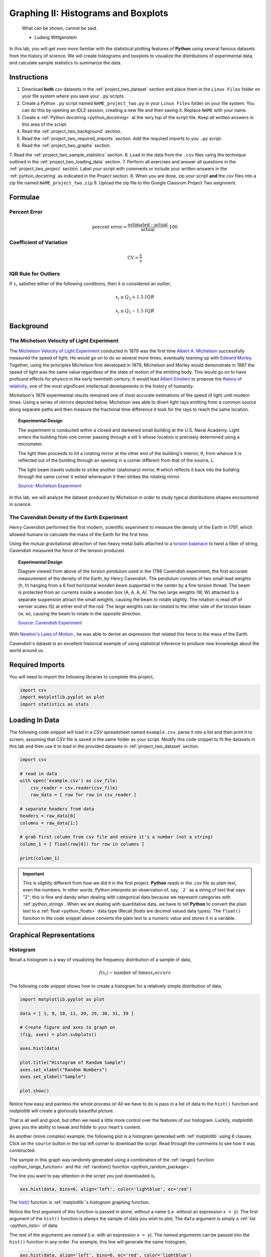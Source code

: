 .. _project_two:

====================================
Graphing II: Histograms and Boxplots
====================================

    What can be shown, cannot be said.

    - Ludwig Wittgenstein

In this lab, you will get *even more* familiar with the statistical plotting features of **Python** using several famous datasets from the history of science. We will create histograms and boxplots to visualize the distributions of experimental data, and calculate sample statistics to summarize the data. 

.. _project_two_instructions:

Instructions
============

1. Download **both** *csv* datasets in the :ref:`project_two_dataset` section and place them in the ``Linux Files`` folder on your file system where you save your ``.py`` scripts.
2. Create a Python ``.py`` script named ``NAME_project_two.py`` in your ``Linux Files`` folder on your file system. You can do this by opening an IDLE session, creating a new file and then saving it. Replace ``NAME`` with your name.
3. Create a :ref:`Python docstring <python_docstring>` at the very top of the script file. Keep all written answers in this area of the script.
4. Read the :ref:`project_two_background` section.
5. Read the :ref:`project_two_required_imports` section. Add the required imports to you ``.py`` script.
6. Read the :ref:`project_two_graphs` section.
7. Read the :ref:`project_two_sample_statistics` section.
6. Load in the data from the ``.csv`` files using the technique outlined in the :ref:`project_two_loading_data` section.
7. Perform all exercises and answer all questions in the :ref:`project_two_project` section. Label your script with comments or include your written answers in the :ref:`python_docstring` as indicated in the *Project* section.
8. When you are done, zip your script **and** the *csv* files into a zip file named ``NAME_project_two.zip``
9. Upload the zip file to the Google Classrom Project Two asignment.

Formulae
========

Percent Error
-------------

.. math::

    \text{percent error} = \frac{ \text{estimated - actual} }{ \text{actual} } \cdot 100

Coefficient of Variation
------------------------

.. math::

    \text{CV} = \frac{s}{\bar{x}}

IQR Rule for Outliers
---------------------

If :math:`x_i` satisfies either of the following conditions, then it is considered an *outlier*,

.. math::

    x_i \geq Q_3 + 1.5 \cdot IQR

.. math:: 

    x_i \leq Q_1 - 1.5 \cdot IQR

.. _project_two_background: 

Background
==========

The Michelson Velocity of Light Experiment 
------------------------------------------

The `Michelson Velocity of Light Experiment <https://www.gutenberg.org/files/11753/11753-h/11753-h.htm>`_ conducted in 1879 was the first time `Albert A. Michelson <https://en.wikipedia.org/wiki/Albert_A._Michelson>`_ successfully measured the speed of light. He would go on to do so several more times, eventually teaming up with `Edward Morley <https://en.wikipedia.org/wiki/Edward_W._Morley>`_. Together, using the principles Michelson first developed in 1879, Michelson and Morley would demonstrate in 1887 the speed of light was the same value regardless of the state of motion of the emitting body. This would go on to have profound effects for physics in the early twentieth century; It would lead `Albert Einstein <https://en.wikipedia.org/wiki/Albert_Einstein>`_ to propose the `theory of relativity <https://en.wikipedia.org/wiki/Theory_of_relativity>`_, one of the most significant intellectual developments in the history of humanity. 

Michelson's 1879 experimental results remained one of most accurate estimations of the speed of light until modern times. Using a series of mirrors depicted below, Michelson was able to divert light rays emitting from a common source along separate paths and then measure the fractional time difference it took for the rays to reach the same location.

.. image:: ../../assets/imgs/context/michelson_experiment.png
    :width: 60%
    :align: center

.. topic:: Experimental Design
	
	The experiment is conducted within a closed and darkened small building at the U.S. Naval Academy. Light enters the building from one corner passing through a slit ``S`` whose location is precisely determined using a micrometer.

	The light then proceeds to hit a rotating mirror at the other end of the building's interior, ``R``, from whence it is reflected out of the building through an opening in a corner different from that of the source, ``L``.

	The light beam travels outside to strike another (stationary) mirror, ``M`` which reflects it back into the building through the same corner it exited whereupon it then strikes the rotating mirror.
	
	`Source: Michelson Experiment <https://great-northern-diver.github.io/loon.data/reference/michelson_1879.html>`_

In this lab, we will analyze the dataset produced by Michelson in order to study typical distributions shapes encountered in science.

The Cavendish Density of the Earth Experiment
---------------------------------------------

Henry Cavendish performed the first modern, scientific experiment to measure the density of the Earth in 1797, which allowed humans to calculate the mass of the Earth for the first time. 

Using the mutual gravitational attraction of two heavy metal balls attached to a `torsion balanace <https://en.wikipedia.org/wiki/Torsion_spring#Torsion_balance>`_ to twist a fiber of string, Cavendish measured the force of the tension produced. 

.. image:: ../../assets/imgs/context/cavendish_torsion_balance.png
	:width: 60%
	:align: center

.. topic:: Experimental Design

	Diagram viewed from above of the torsion pendulum used in the 1798 Cavendish experiment, the first accurate measurement of the density of the Earth, by Henry Cavendish. The pendulum consists of two small lead weights (h, h) hanging from a 6 foot horizontal wooden beam supported in the center by a fine torsion thread. The beam is protected from air currents inside a wooden box (A, A, A, A). The two large weights (W, W) attached to a separate suspension attract the small weights, causing the beam to rotate slightly. The rotation is read off of vernier scales (S) at either end of the rod. The large weights can be rotated to the other side of the torsion beam (w, w), causing the beam to rotate in the opposite direction.
	
	`Source: Cavendish Experiment <https://commons.wikimedia.org/wiki/File:Cavendish_experiment_schematic.png>`_

With `Newton's Laws of Motion <https://en.wikipedia.org/wiki/Newton%27s_laws_of_motion>`_ , he was able to derive an expression that related this force to the mass of the Earth. 

Cavendish's dataset is an excellent historical example of using statistical inference to produce new knowledge about the world around us. 

.. _project_two_required_imports:

Required Imports
================

You will need to import the following libraries to complete this project,

.. code:: python
    
    import csv
    import matplotlib.pyplot as plot
    import statistics as stats

.. _project_two_loading_data:

Loading In Data
===============

The following code snippet will load in a *CSV* spreadsheet named ``example.csv``, parse it into a list and then print it to screen, assuming that *CSV* file is saved in the same folder as your script. Modify this code snippet to fit the datasets in this lab and then use it to load in the provided datasets in :ref:`project_two_dataset` section.

.. code-block:: python 

    import csv

    # read in data
    with open('example.csv') as csv_file:
        csv_reader = csv.reader(csv_file)
        raw_data = [ row for row in csv_reader ]

    # separate headers from data
    headers = raw_data[0]
    columns = raw_data[1:]

    # grab first column from csv file and ensure it's a number (not a string)
    column_1 = [ float(row[0]) for row in columns ]

    print(column_1)

.. important::

    This is *slighlty* different from how we did it in the first project. **Python** reads in the *.csv* file as plain text, even the numbers. In other words, Python interprets an observation of, say, ```2``` as a string of text that says "2"; this is fine and dandy when dealing with categorical data because we represent categories with :ref:`python_strings`. When we are dealing with quantitative data, we have to tell **Python** to convert the plain text to a :ref:`float <python_floats>` data type (Recall *floats* are *decimal* valued data types). The ``float()`` function in the code snippet above converts the plain text to a numeric value and stores it in a variable.

.. _project_two_graphs:

Graphical Representations
=========================

.. _project_two_histograms:

Histogram
---------

Recall a *histogram* is a way of visualizing the frequency distribution of a sample of data,

.. math:: 

    f(x_i) \sim \text{number of times} x_i {occurs}

The following code snippet shows how to create a histogram for a relatively simple distribution of data,

.. code:: python

    import matplotlib.pyplot as plot

    data = [ 1, 9, 10, 11, 20, 29, 30, 31, 39 ]

    # Create figure and axes to graph on
    (fig, axes) = plot.subplots()

    axes.hist(data)

    plot.title("Histogram of Random Sample")
    axes.set_xlabel("Random Numbers")
    axes.set_ylabel("Sample")

    plot.show()

.. plot:: assets/plots/histograms/histogram_simple.py

Notice how easy and painless the whole process is! All we have to do is pass in a list of data to the ``hist()`` function and *matplotlib* will create a gloriously beautiful picture. 

That is all well and good, but often we need a little more control over the features of our histogram. Luckily, *matplotlib* gives you the ability to tweak and fiddle to your heart's content. 

As another (more complex) example, the following plot is a histogram generated with :ref:`matplotlib` using *6* classes. Click on the ``source`` button in the top left corner to download the script. Read through the comments to see how it was constructed. 

.. plot:: assets/plots/histograms/histogram_normal.py

The sample in this graph was randomly generated using a combination of the :ref:`range() function <python_range_function>` and the :ref:`random() function <python_random_package>`.

The line you want to pay attention in the script you just downloaded is,

.. code:: python 

    axs.hist(data, bins=6, align='left', color='lightblue', ec='red')

The `hist() <https://matplotlib.org/stable/api/_as_gen/matplotlib.pyplot.hist.html>`_ function is :ref:`matplotlib`'s *histogram* graphing function. 

Notice the first argument of this function is passed in alone, without a name (i.e. without an expression ``x = y``). The first argument of the ``hist()`` function is *always* the sample of data you wish to plot; The ``data`` argument is simply a :ref:`list <python_lists>` of data. 

The rest of the arguments are *named* (i.e. with an expression ``x = y``). The *named* arguments can be passed into the ``hist()`` function in any order. For example, this line will generate the same histogram,

.. code:: python

    axs.hist(data, align='left', bins=6, ec='red', color='lightblue')

The only requirement is *data* must be passed in first. The other arguments may be passed in as you please.

And there are many arguments you can pass into the ``hist()`` function. You can check out the `hist() documentation on the matplotlib website <https://matplotlib.org/stable/api/_as_gen/matplotlib.pyplot.hist.html>`_ for a full list of arguments. The only *required* is the ``data`` argument. 

The ``bin`` argument is the number of *classes*. If don't specify this, :ref:`matplotlib` will use its best judgement.

.. important:: 

    *bins* is a term you will frequently see when using computer programs that generate histograms. *bins* are *classes*.

The other arguments, ``align``, ``color`` and ``ec``, affect the *styling* of the graph. 

``align`` tells :ref:`matplotlib` where to align the histogram bar. Valid values are ``left``, ``mid`` and ``right``. ``left`` aligns the histogram bars to the lower class limit. ``mid`` centers the histogram bars over the midpoint of each class. ``right`` will align the histogram bars with the upper class limit.

``color`` is the color that fills the histogram bars. We discussed this argument in the :ref:`Project One Bar Chart section <project_one_bar_charts>`. You can also find a list of all the *named* colors on the `color page of the matplotlib documentation <https://matplotlib.org/stable/gallery/color/named_colors.html>`_. Some of them are printed below for quick reference,

- maroon
- salmon
- chocolate
- darkorange
- springgreen
- navy
- hotpink

As you can see, there are lots of options to make your graph nice and pretty.

.. _project_two_cumulative_frequency_histograms:

Cumulative Frequency Histograms
-------------------------------

Recall the *cumulative* frequency of a distribution is defined as the sum of frequencies up to a certain observation,

.. math::

    F(x_i) = \sum_{x_1}^{x_i} x_j

We sometimes call :math:`F(x_i)` the *cumulative distribution function* (**CDF**). It tells how much of a distribution is *less than or equal* to a certain observation. In symbols,

.. math::

    F(x_i) = P(X \leq x_i)
    
When we first introduced the **CDF**, we graphed it using a modified histogram where we stacked up the frequencies. 

.. note::

    This is different from how our calculators represent this graph. Our calculators use a line graph to plot the CDF.

**Python** also uses a modified histogram to graph the **CDF**. In fact, **CDF**s are generated using the same ``hist()`` function as regular histograms; the only difference between regular histograms and cumulative histograms in **Python** is the arguments you pass into the ``hist()`` function. 

The following code snippet generates a **CDF** for a sample of data,

.. code:: python

    import matplotlib.pyplot as plt

    (fig, axes) = plt.subplots()

    data = [ 1, 9, 10, 11, 20, 29, 30, 31, 39 ]

    plt.suptitle('Cumulative Histogram of Random Sample')
    plt.title(f"n = {len(data)}")

    axes.set_xlabel("Grades")
    axes.set_ylabel("Cumulative Frequency")

    axes.hist(data, bins=6, cumulative=True, density=True)

    plt.show()

.. plot:: assets/plots/ogives/ogive_simple.py

To create a **CDF**, all we have to do is pass in two extra arguments to ``hist()``, the ``cumulative`` argument and ``density`` argument. For **CDF**s, both of these arguments are set to ``True``. ``cumulative`` tells *matplotlib* to accumulate the frequencies and stack them as it graphs the frequency distribution. ``density`` tells *matplotlib** to scale the vertical axis to 1. 

.. _project_two_boxplots:

Boxplots
--------

Recall a *boxplot* is a way of visualizing the *spread*, or *variation* of a distribution. In order to create one, a boxplot requires the :ref:`five_number_summary` of the distribution. The five sample statistics that are required are as follows,

1. :ref:`maximum <maximum>`
2. :ref:`first quartile <special_percentiles>`
3. :ref:`median <median>`
4. :ref:`third quartile <special_percentiles>` 
5. :ref:`minimum <minimum>`

#2-#4 represent the *box* of the boxplot. #1 and #5 represent the *whiskers* of the boxplot. 

For example, suppose we had a sample of *ordered* data,

.. math::

    S = \{ 1, 9, 10, 11, 20, 29, 30, 31, 39 \}

If we were doing this by hand, we would find all of the sample statistics in the Five Number Summary and draw the boxplot in the xy-plane (as we have many times). However, we are using :ref:`matplotlib <python_plotting>` to create statistical graphs and *matplotlib* will do a lot of heavy-lifting for us.

.. note::

    We will also talk about how to make **Python** calculate all these sample statistics for us in the :ref:`project_two_sample_statistics` section down below.

A boxplot for the example we were just discussing can be created in **Python** with the following snippet of code,

.. code:: python

    import matplotlib.pyplot as plot

    data = [ 1, 9, 10, 11, 20, 29, 30, 31, 39 ]

    # Create figure and axes to graph on
    (fig, axes) = plot.subplots()

    axes.boxplot(data, vert=False, whis=(0,100))

    plot.title("Box Plot of Random Sample")
    axes.set_xlabel("Random Numbers")
    axes.set_ylabel("Sample")

    plot.show()

.. plot:: assets/plots/boxplots/boxplot_simple.py

The `boxplot() <https://matplotlib.org/stable/api/_as_gen/matplotlib.pyplot.boxplot.html>`_ is, as you might have guessed, :ref:`matplotlib`'s way of generating boxplots. The first argument is the dataset we will wish to graph. 

The second argument is a *named* argument ``vert``. This controls the *direction* of the boxplot, i.e vertical versus horizontal. We have passed in a value of ``False``, meaning we want a *horizontal* boxplot. We always want our boxplots to align with our histograms; that is to say, we want the x-axis of both the histogram and the boxplot to represent the same values.

The third argument, ``whis``, is an ordered pair that controls where the whiskers of the boxplot are drawn. The first number in the ordered paired is the lower percentile you wish to graph; the second number in the ordered pair is the upper percentile you wish to graph. We have passed in ```(0,100)``` to indicate the whiskers will be drawn at the 0 :sup:`th` and the 100 :sup:`th` percentile; in other words, at the minimum and maximum values of the distribution.

.. _project_two_simultaneous_plots:

Simultaneous Plots
------------------

*matplotlib* is capable of graphing multiple plots at once. To do this, we create multiple sets of ``axes``. We control the number of ``axes`` *matplotlib* creates by passing in arguments to the ``subplot()``. 

The following code snippet will create a histogram and boxplot on the plot and then display it to the user,

.. code:: python

    .. code:: python

    import matplotlib.pyplot as plot

    data = [ 1, 9, 10, 11, 20, 29, 30, 31, 39 ]

    # Create figure and axes to graph on
    (fig, axes) = plot.subplots(1, 2)

    axes[0].hist(data)
    axes[1].boxplot(data, vert=False, whis=(0,100))

    plot.title("Box Plot of Random Sample")
    axes.set_xlabel("Random Numbers")
    axes.set_ylabel("Sample")

    plot.show()

.. plot:: assets/plots/other/boxplot_and_histogram.py

There are several things to notice about this code. 

First: We are passing in a ```1``` and a ```2``` to the ``subplots()`` function. When you pass arguments into ``subplots()``, it creates multiple *figures* and multiple *axes*. In this class, we don't care about *figures*, but because we want to create multiple axes, we still have to pass in a ```1```; *matplotlib* always interprets the first argument to the ``subplots()`` function as the number of *figures* to create. The second argument to the ``subplots()`` function is the important bit; we are passing in a ```2```, which tells *matplotlib* to create two sets of axes. It will return these axes as a :ref:`list <python_lists>`, which brings us the second important point.

Second: We plot the histogram on one set of axes and we plot the boxplot on another set of axes. Because we passed ```2``` into the *matplotlib* function, the ``axes`` variable is now a :ref:`list <python_lists>` of *axes*. We have to access each individual axes through its *index* and bracket notation. The line,

.. code:: python
    
    axes[0].hist(data)

calls the ``hist()`` function on the first set of axes. The line,

.. code:: python

    axes[1].boxplot(data, vert=False, whis=(0,100))

calls the ``boxplot()`` function on the second set of axes. 

.. _project_two_sample_statistics:

Sample Statistics
=================

Python has a :Ref:`python_stats_package` library that provides functions for calculating common sample statistics. Hope over to the :ref:`python_stats_package` page and read through the list of functions that can be imported into your script. 

For this lab, we will need the :ref:`python_sample_mean` function, the :ref:`python_quantiles` function and the :ref:`python_standard_deviation` function. The rest can be ignored until later sections in the class.

.. _project_two_project:

Project
=======

Velocity of Light
-----------------

1. Load the :ref:`Velocity of Light <project_two_dataset>` data into a :ref:`Python Script <python_scripts>` using the technique outlined in the :ref:`project_two_loading_data` section.

2. Construct a histogram plot for this dataset using eight classes. Answer the following questions in the body of your :ref:`python_docstring`.

    a. What type of shape does this distribtion have? 

    b. Based on your answer to part *a*, how do you expect the sample mean to compare to the sample median?

3. Construct a cumulative frequency histogram for this dataset *on the same graph as your histogram*. Using the CDF, answer the following questions in the body of your :ref:`python_docstring`.

    a. What is the approximate value of the third quartile? 

    b. What is the approximate value of the first quartile?

    c. What is the approximate value of the median?

    d. What is the approximate value of the interquartile range?

4. Construct a boxplot for this dataset *on the same graph as your histogram and CDF*. Using the boxplot, answer the following questions in the body of your :ref:`python_docstring`.

    a. What is the approximate value of the third quartile?

    b. What is the approximate value of the first quartile?

    c. What is the approximate value of the median?

    d. What is the approximate value of the interquartile range?

5. Using the :ref:`python_stats_package` library, calculate the following sample statistics. Label all of your calculations with comments.

    a. The sample mean.

    b. The sample median.

    c. The sample standard deviation.

    d. The first quartile.

    e. The third quartile.

    f. The interquartile range.

    g. The coefficient of variation.

6. Answer the following questions in your :ref:`python_docstring`. Label any calculations you perform to arrive at your answers with comments.

    a. How many standard deviations away from the mean is the third quartile? 

    b. How many standard deviations away from the mean is the first quartile?

    c. Explain the results of part #b and #c. What features of the distribution cause these quantities to be approximately equal or unequal?

7. Answer the following question in your :ref:`python_docstring`: Based on the IQR rule, are there any possible outliers in this dataset? 

8. The actual value of the speed of light, according to the best estimates we have today, is :math:`299,792,458 \frac{m}{s}`. Use this information to answer the following questions in the body of your :ref:`python_docstring`: What is the percent error of Michelson's estimate with respect to the actual value?

Density of the Earth 
--------------------

1. Load the :ref:`Density of the Earth <project_two_dataset>` data into a :ref:`Python Script <python_scripts>` using the tecnique outlined in the :ref:`project_two_loading_data` section.

2. Construct a histogram plot for this dataset using eight classes. Answer the following questions in the body of your :ref:`python_docstring`.

    a. What type of shape does this distribtion have? 

    b. Based on your answer to part *a*, how do you expect the sample mean to compare to the sample median?

3. Construct a cumulative frequency histogram for this dataset *on the same graph as your histogram*. Using the CDF, answer the following questions in the body of your :ref:`python_docstring`.

    a. What is the approximate value of the third quartile? 

    b. What is the approximate value of the first quartile?

    c. What is the approximate value of the median?

    d. What is the approximate value of the interquartile range?

4. Construct a boxplot for this dataset *on the same graph as your histogram and CDF*. Using the boxplot, answer the following questions in the body of your :ref:`python_docstring`.

    a. What is the approximate value of the third quartile?

    b. What is the approximate value of the first quartile?

    c. What is the approximate value of the median?

    d. What is the approximate value of the interquartile range?

5. Using the :ref:`python_stats_package` library, calculate the following sample statistics. Label all of your calculations with comments.

    a. The sample mean.

    b. The sample median.

    c. The sample standard deviation.

    d. The first quartile.

    e. The third quartile.

    f. The interquartile range.

    g. The coefficient of variation.

6. Answer the following questions in your :ref:`python_docstring`. Label any calculations you perform to arrive at your answers with comments.

    a. How many standard deviations away from the mean is the third quartile? 

    b. How many standard deviations away from the mean is the first quartile?

    c. Explain the results of part #b and #c. What features of the distribution cause these quantities to be approximately equal or unequal?

7. Answer the following question in your :ref:`python_docstring`: Based on the IQR rule, are there any possible outliers in this dataset? 

8. The actual value of the density of the Earth, according to the best estimates we have today, is :math:`5.515 \frac{g}{cm^2}`. Use this information to answer the following questions in the body of your :ref:`python_docstring`: What is the percent error of Cavendish's estimate with respect to the actual value?

Comparative Analysis
--------------------

1. Answer the following questions in your :ref:`python_docstring`.

    a. Which experimental distribution of data has more variability? Justify your answer with sample statistics calculated in the previous two sections. 

    b. Which distribution is more skewed and in which direction does the skew lie? Justify your answer with sample statistics calculated in the previous two sections.

    c. Which experiment yielded a more accurate measure with respect to modern estimates? Justify your answer with sample statistics calculated in the previous two sections.

    d. We have encountered normal distributions in a wide array of seemingly unrelated subjects: geyser durations, wine acidity, alpha particle emissions and now: the speed of light and the density of earth. We have not yet explained why the phenomenon of normality occurs so often (so often, you might call it *normal*), but that will soon change. As a precursor of things to come, answer the following question to the best of your current ability: Based on what you have learned so far in this course, why do you think normal distributions occur so often in nature?

.. _project_two_dataset:

Datasets
========

Velocity of Light Data
----------------------

You can download the full dataset :download:`here <../../assets/datasets/velocity_of_light_data.csv>`.

The following table is the a preview of the data you will be using for this project. 

.. csv-table:: Michelson's Velocity of Light Data
   :file: ../../assets/datasets/previews/velocity_of_light_data_preview.csv

The meaning of the column is clear from the column header: each observation measures the speed of light in meters per second, :math:`\frac{km}{s}`.

Density of the Earth Data
-------------------------

You can download the full dataset :download:`here <../../assets/datasets/earth_density_data.csv>`.

The following table is the a preview of the data you will be using for this project. 

.. csv-table:: Cavendish's Density of the Earth Data
   :file: ../../assets/datasets/previews/earth_density_data_preview.csv

The first column corresponds to the experiment number (first, second, third, etc.). The second column is the *ratio of the density of Earth to the density of water*. Recall the density of water by definition is :math:`1 \frac{g}{cm^3}`.

References
==========

- `matplotlib colors <https://matplotlib.org/stable/gallery/color/named_colors.html>`_
- `matplotlib boxplot function <https://matplotlib.org/stable/api/_as_gen/matplotlib.pyplot.boxplot.html>`_
- `matplotlib histogram function <https://matplotlib.org/stable/api/_as_gen/matplotlib.pyplot.hist.html>`_
- `python statistics package <https://docs.python.org/3/library/statistics.html>`_
